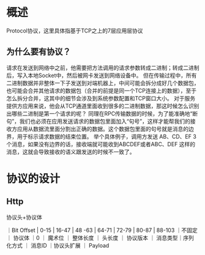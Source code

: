* 概述
Protocol协议，这里具体指基于TCP之上的7层应用层协议
** 为什么要有协议？
请求在发送到网络中之前，他需要把方法调用的请求参数转成二进制；转成二进制后，写入本地Socket中，然后被网卡发送到网络设备中。
但在传输过程中，所有二进制数据并非整体一下子发送到对端机器上，中间可能会拆分成好几个数据包，也可能会合并其他请求的数据包（合并的前提是同一个TCP连接上的数据），至于怎么拆分合并，这其中的细节会涉及到系统参数配置和TCP窗口大小。
对于服务提供方应用来说，他会从TCP通道里面收到很多的二进制数据，那这时候怎么识别出哪些二进制是第一个请求的呢？
同理在RPC传输数据的时候，为了能准确地“断句”，我们也必须在应用发送请求的数据包里面加入“句号”，这样才能帮我们的接收方应用从数据流里面分割出正确的数据。这个数据包里面的句号就是消息的边界，用于标示请求数据的结束位置。
举个具体例子，调用方发送 AB、CD、EF 3 个消息，如果没有边界的话，接收端就可能收到ABCDEF或者ABC、DEF 这样的消息，这就会导致接收的语义跟发送的时候不一致了。
* 协议的设计
** Http
协议头+协议体

｜Bit Offset | 0-15       | 16-47   | 48 -63 | 64-71   | 72-79  | 80-87    | 88-103 ｜不固定     ｜ 协议体
｜0          ｜ 魔术位     ｜ 整体长度 ｜ 头长度 ｜ 协议版本 ｜ 消息类型｜序列化方式 ｜ 消息ID  ｜协议头扩展 ｜  Payload




